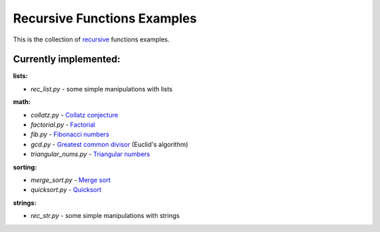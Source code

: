 Recursive Functions Examples
============================

This is the collection of recursive_ functions examples.

Currently implemented:
----------------------

**lists:**

- *rec_list.py* - some simple manipulations with lists

**math:**

- *collatz.py* - `Collatz conjecture`_
- *factorial.py* - Factorial_
- *fib.py* - `Fibonacci numbers`_
- *gcd.py* - `Greatest common divisor`_ (Euclid's algorithm)
- *triangular_nums.py* - `Triangular numbers`_

**sorting:**

- *merge_sort.py* - `Merge sort`_
- *quicksort.py* - Quicksort_

**strings:**

- *rec_str.py* - some simple manipulations with strings


.. _recursive: http://en.wikipedia.org/wiki/Recursion_(computer_science)
.. _Collatz conjecture: https://xkcd.com/710/
.. _Factorial: http://en.wikipedia.org/wiki/Factorial
.. _Fibonacci numbers: http://en.wikipedia.org/wiki/Fibonacci_number
.. _Greatest common divisor: http://en.wikipedia.org/wiki/Greatest_common_divisor#Using_Euclid.27s_algorithm
.. _Triangular numbers: http://en.wikipedia.org/wiki/Triangular_number
.. _Merge sort: http://en.wikipedia.org/wiki/Merge_sort
.. _Quicksort: http://en.wikipedia.org/wiki/Quicksort
